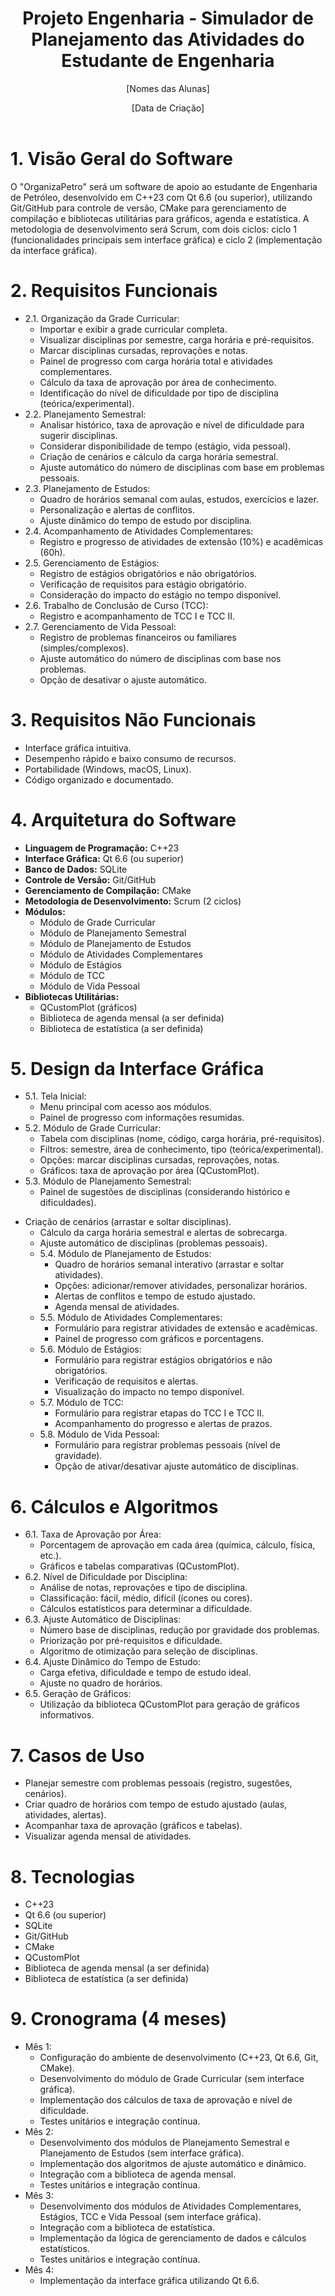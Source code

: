 #+TITLE: Projeto Engenharia - Simulador de Planejamento das Atividades do Estudante de Engenharia
#+AUTHOR: [Nomes das Alunas]
#+DATE: [Data de Criação]
#+OPTIONS: toc:nil num:nil

* 1. Visão Geral do Software
  O "OrganizaPetro" será um software de apoio ao estudante de Engenharia de Petróleo, desenvolvido em C++23 com Qt 6.6 (ou superior), utilizando Git/GitHub para controle de versão, CMake para gerenciamento de compilação e bibliotecas utilitárias para gráficos, agenda e estatística. A metodologia de desenvolvimento será Scrum, com dois ciclos: ciclo 1 (funcionalidades principais sem interface gráfica) e ciclo 2 (implementação da interface gráfica).

* 2. Requisitos Funcionais
  * 2.1. Organização da Grade Curricular:
    - Importar e exibir a grade curricular completa.
    - Visualizar disciplinas por semestre, carga horária e pré-requisitos.
    - Marcar disciplinas cursadas, reprovações e notas.
    - Painel de progresso com carga horária total e atividades complementares.
    - Cálculo da taxa de aprovação por área de conhecimento.
    - Identificação do nível de dificuldade por tipo de disciplina (teórica/experimental).
  * 2.2. Planejamento Semestral:
    - Analisar histórico, taxa de aprovação e nível de dificuldade para sugerir disciplinas.
    - Considerar disponibilidade de tempo (estágio, vida pessoal).
    - Criação de cenários e cálculo da carga horária semestral.
    - Ajuste automático do número de disciplinas com base em problemas pessoais.
  * 2.3. Planejamento de Estudos:
    - Quadro de horários semanal com aulas, estudos, exercícios e lazer.
    - Personalização e alertas de conflitos.
    - Ajuste dinâmico do tempo de estudo por disciplina.
  * 2.4. Acompanhamento de Atividades Complementares:
    - Registro e progresso de atividades de extensão (10%) e acadêmicas (60h).
  * 2.5. Gerenciamento de Estágios:
    - Registro de estágios obrigatórios e não obrigatórios.
    - Verificação de requisitos para estágio obrigatório.
    - Consideração do impacto do estágio no tempo disponível.
  * 2.6. Trabalho de Conclusão de Curso (TCC):
    - Registro e acompanhamento de TCC I e TCC II.
  * 2.7. Gerenciamento de Vida Pessoal:
    - Registro de problemas financeiros ou familiares (simples/complexos).
    - Ajuste automático do número de disciplinas com base nos problemas.
    - Opção de desativar o ajuste automático.

* 3. Requisitos Não Funcionais
  - Interface gráfica intuitiva.
  - Desempenho rápido e baixo consumo de recursos.
  - Portabilidade (Windows, macOS, Linux).
  - Código organizado e documentado.

* 4. Arquitetura do Software
  - *Linguagem de Programação:* C++23
  - *Interface Gráfica:* Qt 6.6 (ou superior)
  - *Banco de Dados:* SQLite
  - *Controle de Versão:* Git/GitHub
  - *Gerenciamento de Compilação:* CMake
  - *Metodologia de Desenvolvimento:* Scrum (2 ciclos)
  - *Módulos:*
    - Módulo de Grade Curricular
    - Módulo de Planejamento Semestral
    - Módulo de Planejamento de Estudos
    - Módulo de Atividades Complementares
    - Módulo de Estágios
    - Módulo de TCC
    - Módulo de Vida Pessoal
  - *Bibliotecas Utilitárias:*
    - QCustomPlot (gráficos)
    - Biblioteca de agenda mensal (a ser definida)
    - Biblioteca de estatística (a ser definida)

* 5. Design da Interface Gráfica
  * 5.1. Tela Inicial:
    - Menu principal com acesso aos módulos.
    - Painel de progresso com informações resumidas.
  * 5.2. Módulo de Grade Curricular:
    - Tabela com disciplinas (nome, código, carga horária, pré-requisitos).
    - Filtros: semestre, área de conhecimento, tipo (teórica/experimental).
    - Opções: marcar disciplinas cursadas, reprovações, notas.
    - Gráficos: taxa de aprovação por área (QCustomPlot).
  * 5.3. Módulo de Planejamento Semestral:
    - Painel de sugestões de disciplinas (considerando histórico e dificuldades).
- Criação de cenários (arrastar e soltar disciplinas).
    - Cálculo da carga horária semestral e alertas de sobrecarga.
    - Ajuste automático de disciplinas (problemas pessoais).
  * 5.4. Módulo de Planejamento de Estudos:
    - Quadro de horários semanal interativo (arrastar e soltar atividades).
    - Opções: adicionar/remover atividades, personalizar horários.
    - Alertas de conflitos e tempo de estudo ajustado.
    - Agenda mensal de atividades.
  * 5.5. Módulo de Atividades Complementares:
    - Formulário para registrar atividades de extensão e acadêmicas.
    - Painel de progresso com gráficos e porcentagens.
  * 5.6. Módulo de Estágios:
    - Formulário para registrar estágios obrigatórios e não obrigatórios.
    - Verificação de requisitos e alertas.
    - Visualização do impacto no tempo disponível.
  * 5.7. Módulo de TCC:
    - Formulário para registrar etapas do TCC I e TCC II.
    - Acompanhamento do progresso e alertas de prazos.
  * 5.8. Módulo de Vida Pessoal:
    - Formulário para registrar problemas pessoais (nível de gravidade).
    - Opção de ativar/desativar ajuste automático de disciplinas.

* 6. Cálculos e Algoritmos
  * 6.1. Taxa de Aprovação por Área:
    - Porcentagem de aprovação em cada área (química, cálculo, física, etc.).
    - Gráficos e tabelas comparativas (QCustomPlot).
  * 6.2. Nível de Dificuldade por Disciplina:
    - Análise de notas, reprovações e tipo de disciplina.
    - Classificação: fácil, médio, difícil (ícones ou cores).
    - Cálculos estatísticos para determinar a dificuldade.
  * 6.3. Ajuste Automático de Disciplinas:
    - Número base de disciplinas, redução por gravidade dos problemas.
    - Priorização por pré-requisitos e dificuldade.
    - Algoritmo de otimização para seleção de disciplinas.
  * 6.4. Ajuste Dinâmico do Tempo de Estudo:
    - Carga efetiva, dificuldade e tempo de estudo ideal.
    - Ajuste no quadro de horários.
  * 6.5. Geração de Gráficos:
    - Utilização da biblioteca QCustomPlot para geração de gráficos informativos.

* 7. Casos de Uso
  - Planejar semestre com problemas pessoais (registro, sugestões, cenários).
  - Criar quadro de horários com tempo de estudo ajustado (aulas, atividades, alertas).
  - Acompanhar taxa de aprovação (gráficos e tabelas).
  - Visualizar agenda mensal de atividades.

* 8. Tecnologias
  - C++23
  - Qt 6.6 (ou superior)
  - SQLite
  - Git/GitHub
  - CMake
  - QCustomPlot
  - Biblioteca de agenda mensal (a ser definida)
  - Biblioteca de estatística (a ser definida)

* 9. Cronograma (4 meses)
  * Mês 1:
    - Configuração do ambiente de desenvolvimento (C++23, Qt 6.6, Git, CMake).
    - Desenvolvimento do módulo de Grade Curricular (sem interface gráfica).
    - Implementação dos cálculos de taxa de aprovação e nível de dificuldade.
    - Testes unitários e integração contínua.
  * Mês 2:
    - Desenvolvimento dos módulos de Planejamento Semestral e Planejamento de Estudos (sem interface gráfica).
    - Implementação dos algoritmos de ajuste automático e dinâmico.
    - Integração com a biblioteca de agenda mensal.
    - Testes unitários e integração contínua.
  * Mês 3:
    - Desenvolvimento dos módulos de Atividades Complementares, Estágios, TCC e Vida Pessoal (sem interface gráfica).
    - Integração com a biblioteca de estatística.
    - Implementação da lógica de gerenciamento de dados e cálculos estatísticos.
    - Testes unitários e integração contínua.
  * Mês 4:
    - Implementação da interface gráfica utilizando Qt 6.6.
